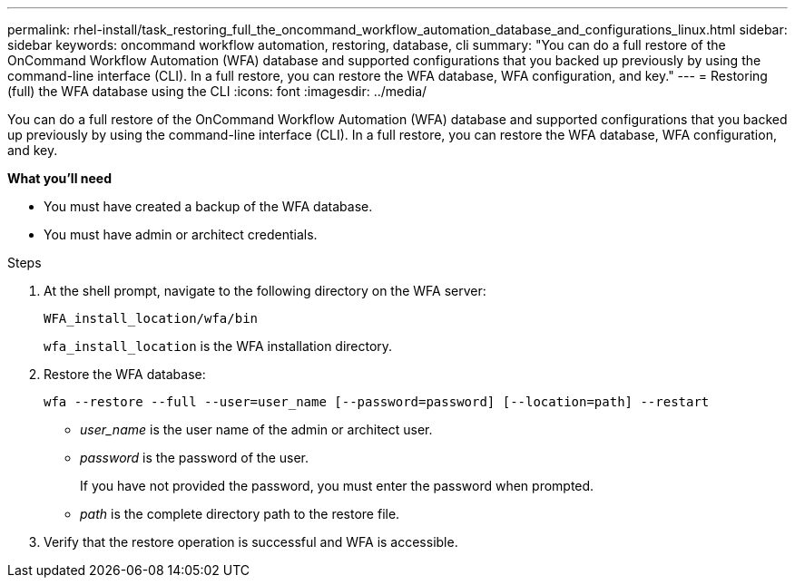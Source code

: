 ---
permalink: rhel-install/task_restoring_full_the_oncommand_workflow_automation_database_and_configurations_linux.html
sidebar: sidebar
keywords: oncommand workflow automation, restoring, database, cli
summary: "You can do a full restore of the OnCommand Workflow Automation (WFA) database and supported configurations that you backed up previously by using the command-line interface (CLI). In a full restore, you can restore the WFA database, WFA configuration, and key."
---
= Restoring (full) the WFA database using the CLI
:icons: font
:imagesdir: ../media/

[.lead]
You can do a full restore of the OnCommand Workflow Automation (WFA) database and supported configurations that you backed up previously by using the command-line interface (CLI). In a full restore, you can restore the WFA database, WFA configuration, and key.

*What you'll need*

* You must have created a backup of the WFA database.
* You must have admin or architect credentials.

.Steps

. At the shell prompt, navigate to the following directory on the WFA server:
+
`WFA_install_location/wfa/bin`
+
`wfa_install_location` is the WFA installation directory.

. Restore the WFA database:
+
`wfa --restore --full --user=user_name [--password=password] [--location=path] --restart`

 ** _user_name_ is the user name of the admin or architect user.
 ** _password_ is the password of the user.
+
If you have not provided the password, you must enter the password when prompted.

 ** _path_ is the complete directory path to the restore file.
. Verify that the restore operation is successful and WFA is accessible.
